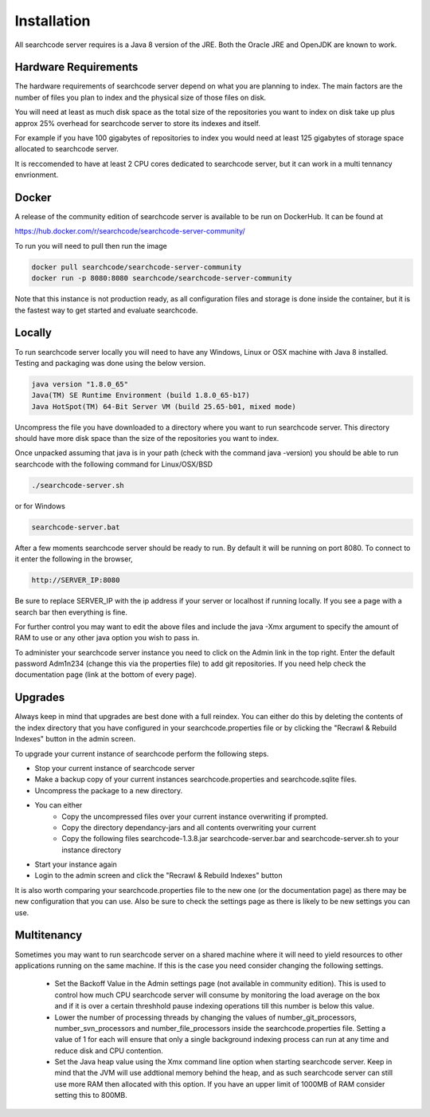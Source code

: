 ============
Installation
============

All searchcode server requires is a Java 8 version of the JRE. Both the Oracle JRE and OpenJDK are known to work.

Hardware Requirements
---------------------

The hardware requirements of searchcode server depend on what you are planning to index. The main factors are the number of files you plan to index and the physical size of those files on disk.

You will need at least as much disk space as the total size of the repositories you want to index on disk take up plus approx 25% overhead for searchcode server to store its indexes and itself.

For example if you have 100 gigabytes of repositories to index you would need at least 125 gigabytes of storage space allocated to searchcode server.

It is reccomended to have at least 2 CPU cores dedicated to searchcode server, but it can work in a multi tennancy envrionment.

Docker
------

A release of the community edition of searchcode server is available to be run on DockerHub. It can be found at 

https://hub.docker.com/r/searchcode/searchcode-server-community/

To run you will need to pull then run the image

.. code-block:: bash

	docker pull searchcode/searchcode-server-community
	docker run -p 8080:8080 searchcode/searchcode-server-community

Note that this instance is not production ready, as all configuration files and storage is done inside the container, but it is the fastest way to get started and evaluate searchcode.

Locally
-------

To run searchcode server locally you will need to have any Windows, Linux or OSX machine with Java 8 installed.
Testing and packaging was done using the below version.

.. code-block:: bash

	java version "1.8.0_65"
	Java(TM) SE Runtime Environment (build 1.8.0_65-b17)
	Java HotSpot(TM) 64-Bit Server VM (build 25.65-b01, mixed mode)

Uncompress the file you have downloaded to a directory where you want to run searchcode server.
This directory should have more disk space than the size of the repositories you want to index.

Once unpacked assuming that java is in your path (check with the command java -version) you should be able to run
searchcode with the following command for Linux/OSX/BSD

.. code-block:: bash

	./searchcode-server.sh

or for Windows

.. code-block:: bash

	searchcode-server.bat

After a few moments searchcode server should be ready to run. By default it will be running on port 8080.
To connect to it enter the following in the browser,

.. code-block:: bash

	http://SERVER_IP:8080

Be sure to replace SERVER_IP with the ip address if your server or localhost if running locally.
If you see a page with a search bar then everything is fine.

For further control you may want to edit the above files and include the java -Xmx argument to specify the
amount of RAM to use or any other java option you wish to pass in.

To administer your searchcode server instance you need to click on the Admin link in the top right.
Enter the default password Adm1n234 (change this via the properties file)
to add git repositories. If you need help check the documentation page (link at the bottom
of every page).


Upgrades
--------

Always keep in mind that upgrades are best done with a full reindex. You can either do this by deleting the contents
of the index directory that you have configured in your searchcode.properties file or by clicking the "Recrawl & Rebuild Indexes" 
button in the admin screen. 

To upgrade your current instance of searchcode perform the following steps.

* Stop your current instance of searchcode server
* Make a backup copy of your current instances searchcode.properties and searchcode.sqlite files.
* Uncompress the package to a new directory.
* You can either
    * Copy the uncompressed files over your current instance overwriting if prompted.
    * Copy the directory dependancy-jars and all contents overwriting your current
    * Copy the following files searchcode-1.3.8.jar searchcode-server.bar and searchcode-server.sh to your instance directory

* Start your instance again
* Login to the admin screen and click the "Recrawl & Rebuild Indexes" button

It is also worth comparing your searchcode.properties file to the new one (or the documentation page) as there may be new configuration that you can use. Also be sure to check the settings page as there is likely to be new settings you can use.


Multitenancy
------------

Sometimes you may want to run searchcode server on a shared machine where it will need to yield resources to other applications running on the same machine. If this is the case you need consider changing the following settings.

 - Set the Backoff Value in the Admin settings page (not available in community edition). This is used to control how much CPU searchcode server will consume by monitoring the load average on the box and if it is over a certain threshhold pause indexing operations till this number is below this value.
 - Lower the number of processing threads by changing the values of number_git_processors, number_svn_processors and number_file_processors inside the searchcode.properties file. Setting a value of 1 for each will ensure that only a single background indexing process can run at any time and reduce disk and CPU contention.
 - Set the Java heap value using the Xmx command line option when starting searchcode server. Keep in mind that the JVM will use addtional memory behind the heap, and as such searchcode server can still use more RAM then allocated with this option. If you have an upper limit of 1000MB of RAM consider setting this to 800MB.


